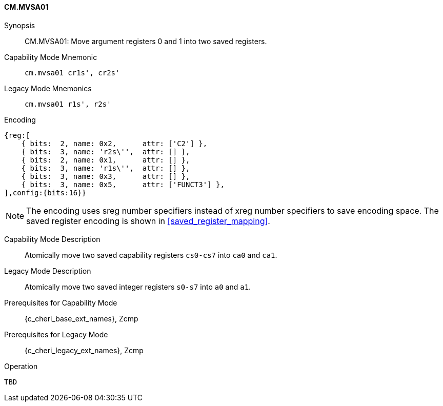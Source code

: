 <<<

[#CM_MVSA01,reftext="CM.MVSA01"]
==== CM.MVSA01

Synopsis::
CM.MVSA01: Move argument registers 0 and 1 into two saved registers.

Capability Mode Mnemonic::
`cm.mvsa01 cr1s', cr2s'`

Legacy Mode Mnemonics::
`cm.mvsa01 r1s', r2s'`

Encoding::
[wavedrom, , svg]
....
{reg:[
    { bits:  2, name: 0x2,      attr: ['C2'] },
    { bits:  3, name: 'r2s\'',  attr: [] },
    { bits:  2, name: 0x1,      attr: [] },
    { bits:  3, name: 'r1s\'',  attr: [] },
    { bits:  3, name: 0x3,      attr: [] },
    { bits:  3, name: 0x5,      attr: ['FUNCT3'] },
],config:{bits:16}}
....

NOTE: The encoding uses sreg number specifiers instead of xreg number specifiers to save encoding space. The saved register encoding is shown in xref:saved_register_mapping[xrefstyle=short].

Capability Mode Description::
Atomically move two saved capability registers `cs0-cs7` into `ca0` and `ca1`.

Legacy Mode Description::
Atomically move two saved integer registers `s0-s7` into `a0` and `a1`.

Prerequisites for Capability Mode::
{c_cheri_base_ext_names}, Zcmp

Prerequisites for Legacy Mode::
{c_cheri_legacy_ext_names}, Zcmp

Operation::
[source,SAIL,subs="verbatim,quotes"]
--
TBD
--
